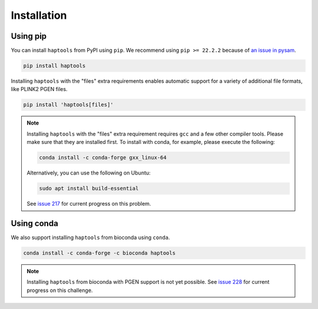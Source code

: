 .. _project_info-installation:

============
Installation
============

Using pip
---------

You can install ``haptools`` from PyPI using ``pip``. We recommend using ``pip >= 22.2.2`` because of `an issue in pysam <https://github.com/pysam-developers/pysam/issues/1132>`_.

.. code-block:: bash

   pip install haptools

Installing ``haptools`` with the "files" extra requirements enables automatic support for a variety of additional file formats, like PLINK2 PGEN files.

.. code-block:: bash

   pip install 'haptools[files]'

.. note::
   Installing ``haptools`` with the "files" extra requirement requires ``gcc`` and a few other compiler tools. Please make sure that they are installed first. To install with conda, for example, please execute the following:

   .. code-block:: bash

      conda install -c conda-forge gxx_linux-64

   Alternatively, you can use the following on Ubuntu:

   .. code-block:: bash

      sudo apt install build-essential

   See `issue 217 <https://github.com/chrchang/plink-ng/issues/217>`_ for current progress on this problem.

Using conda
-----------

We also support installing ``haptools`` from bioconda using ``conda``.

.. code-block:: bash

   conda install -c conda-forge -c bioconda haptools

.. note::
   Installing ``haptools`` from bioconda with PGEN support is not yet possible. See `issue 228 <https://github.com/chrchang/plink-ng/issues/228>`_ for current progress on this challenge.
